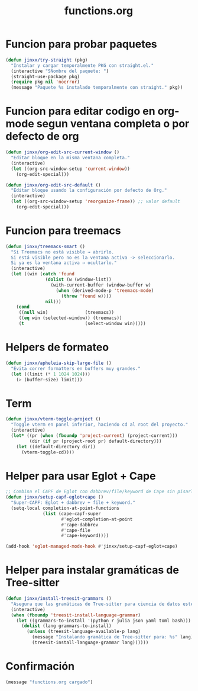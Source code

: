 #+TITLE: functions.org
#+PROPERTY: header-args:emacs-lisp :tangle yes :results silent

* Funcion para probar paquetes
#+begin_src emacs-lisp
(defun jinxx/try-straight (pkg)
  "Instalar y cargar temporalmente PKG con straight.el."
  (interactive "SNombre del paquete: ")
  (straight-use-package pkg)
  (require pkg nil 'noerror)
  (message "Paquete %s instalado temporalmente con straight." pkg))
#+end_src

* Funcion para editar codigo en org-mode segun ventana completa o por defecto de org
#+begin_src emacs-lisp
(defun jinxx/org-edit-src-current-window ()
  "Editar bloque en la misma ventana completa."
  (interactive)
  (let ((org-src-window-setup 'current-window))
    (org-edit-special)))

(defun jinxx/org-edit-src-default ()
  "Editar bloque usando la configuración por defecto de Org."
  (interactive)
  (let ((org-src-window-setup 'reorganize-frame)) ;; valor default
    (org-edit-special)))
#+end_src    

* Funcion para treemacs
#+begin_src emacs-lisp
(defun jinxx/treemacs-smart ()
  "Si Treemacs no está visible → abrirlo.
  Si está visible pero no es la ventana activa -> seleccionarlo.
  Si ya es la ventana activa → ocultarlo."
  (interactive)
  (let ((win (catch 'found
               (dolist (w (window-list))
                 (with-current-buffer (window-buffer w)
                   (when (derived-mode-p 'treemacs-mode)
                     (throw 'found w))))
               nil)))
    (cond
     ((null win)              (treemacs))
     ((eq win (selected-window)) (treemacs))
     (t                       (select-window win)))))
#+end_src

* Helpers de formateo
#+begin_src emacs-lisp
(defun jinxx/apheleia-skip-large-file ()
  "Evita correr formatters en buffers muy grandes."
  (let ((limit (* 1 1024 1024)))
    (> (buffer-size) limit)))
#+end_src

* Term
#+begin_src emacs-lisp
(defun jinxx/vterm-toggle-project ()
  "Toggle vterm en panel inferior, haciendo cd al root del proyecto."
  (interactive)
  (let* ((pr (when (fboundp 'project-current) (project-current)))
         (dir (if pr (project-root pr) default-directory)))
    (let ((default-directory dir))
      (vterm-toggle-cd))))
#+end_src

* Helper para usar Eglot + Cape
#+begin_src emacs-lisp
;; Combina el CAPF de Eglot con dabbrev/file/keyword de Cape sin pisarlo
(defun jinxx/setup-capf-eglot+cape ()
  "Super-CAPF: Eglot + dabbrev + file + keyword."
  (setq-local completion-at-point-functions
              (list (cape-capf-super
                     #'eglot-completion-at-point
                     #'cape-dabbrev
                     #'cape-file
                     #'cape-keyword))))

(add-hook 'eglot-managed-mode-hook #'jinxx/setup-capf-eglot+cape)
#+end_src

* Helper para instalar gramáticas de Tree-sitter
#+begin_src emacs-lisp
  (defun jinxx/install-treesit-grammars ()
    "Asegura que las gramáticas de Tree-sitter para ciencia de datos estén instaladas."
    (interactive)
    (when (fboundp 'treesit-install-language-grammar)
      (let ((grammars-to-install '(python r julia json yaml toml bash)))
        (dolist (lang grammars-to-install)
          (unless (treesit-language-available-p lang)
            (message "Instalando gramática de Tree-sitter para: %s" lang)
            (treesit-install-language-grammar lang))))))
#+end_src

* Confirmación
#+begin_src emacs-lisp
(message "functions.org cargado")
#+end_src
